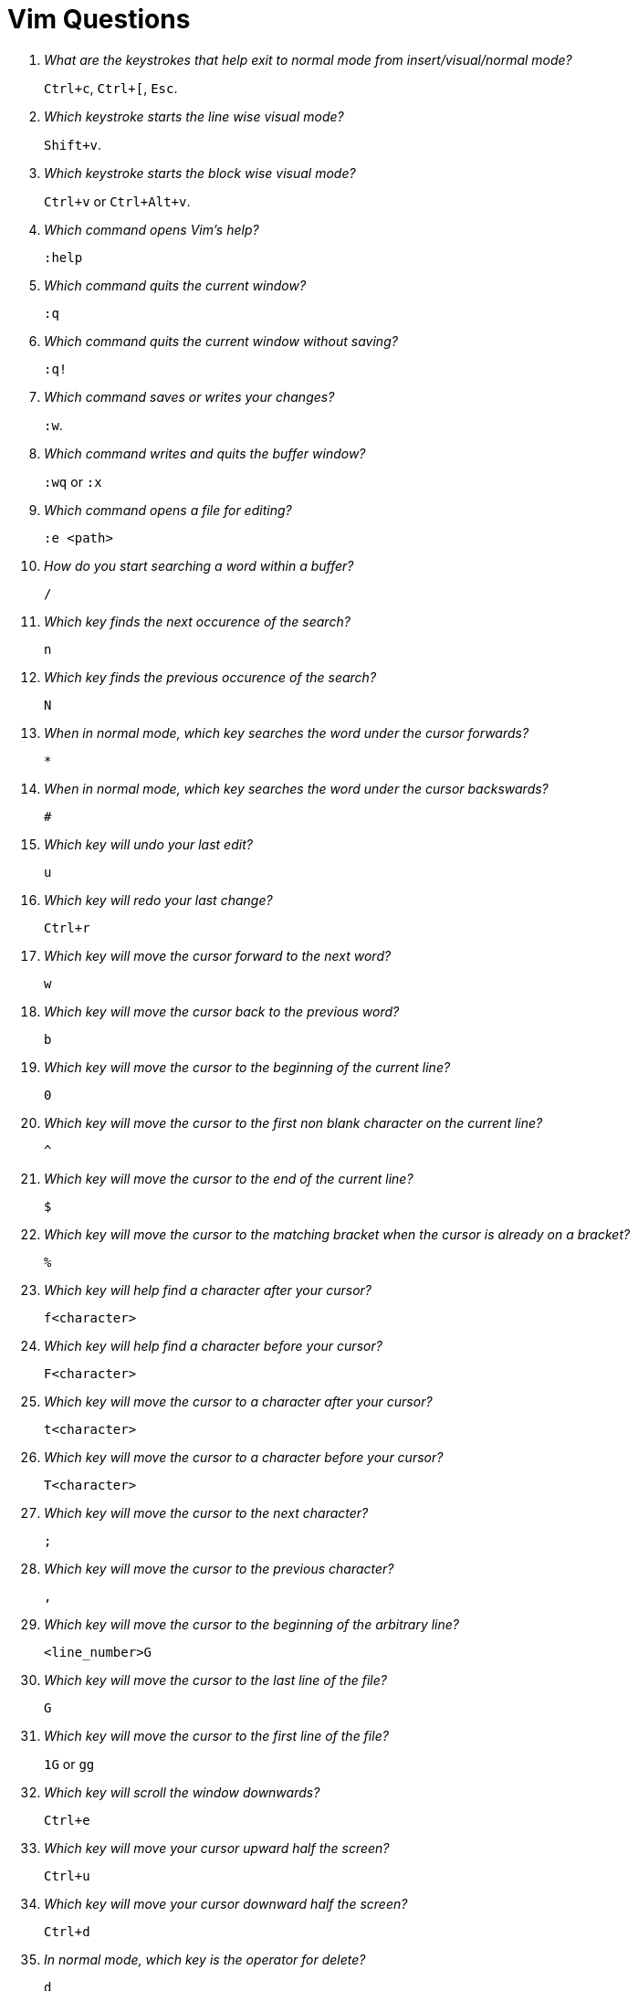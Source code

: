 = Vim Questions

[qanda]
What are the keystrokes that help exit to normal mode from insert/visual/normal mode?::
`Ctrl+c`, `Ctrl+[`, `Esc`.

Which keystroke starts the line wise visual mode?::
`Shift+v`.

Which keystroke starts the block wise visual mode?::
`Ctrl+v` or `Ctrl+Alt+v`.

Which command opens Vim's help?::
`:help`

Which command quits the current window?::
`:q`

Which command quits the current window without saving?::
`:q!`

Which command saves or writes your changes?::
`:w`.

Which command writes and quits the buffer window?::
`:wq` or `:x`

Which command opens a file for editing?::
`:e <path>`

How do you start searching a word within a buffer?::
`/`

Which key finds the next occurence of the search?::
`n`

Which key finds the previous occurence of the search?::
`N`

When in normal mode, which key searches the word under the cursor forwards?::
`*`

When in normal mode, which key searches the word under the cursor backswards?::
`#`

Which key will undo your last edit?::
`u`

Which key will redo your last change?::
`Ctrl+r`

Which key will move the cursor forward to the next word?::
`w`

Which key will move the cursor back to the previous word?::
`b`

Which key will move the cursor to the beginning of the current line?::
`0`

Which key will move the cursor to the first non blank character on the current line?::
`^`

Which key will move the cursor to the end of the current line?::
`$`

Which key will move the cursor to the matching bracket when the cursor is already on a bracket?::
`%`

Which key will help find a character after your cursor?::
`f<character>`

Which key will help find a character before your cursor?::
`F<character>`

Which key will move the cursor to a character after your cursor?::
`t<character>`

Which key will move the cursor to a character before your cursor?::
`T<character>`

Which key will move the cursor to the next character?::
`;`

Which key will move the cursor to the previous character?::
`,`

Which key will move the cursor to the beginning of the arbitrary line?::
`<line_number>G`

Which key will move the cursor to the last line of the file?::
`G`

Which key will move the cursor to the first line of the file?::
`1G` or `gg`

Which key will scroll the window downwards?::
`Ctrl+e`

Which key will move your cursor upward half the screen?::
`Ctrl+u`

Which key will move your cursor downward half the screen?::
`Ctrl+d`

In normal mode, which key is the operator for delete?::
`d`

In normal mode, which key is the operator for change?::
`c`

In normal mode, which key is the operator for yank (copy)?::
`y`

In normal mode, which key is the operator for pasting what you copied?::
`p` or `P`

Which key combination will help delete characters from your cursor to the end of the line?::
`d$` or `D`

Which key combination will delete everything from your cursor to the beginning of the file?::
`dgg`

Which key combination will delete everything in the file?::
`ggdG`

Which key combination will delete the current word under the cursor?::
`diw`

Which key combination will delete the current word under the cursor and switch to insert mode?::
`ciw`

Which key combination will delete inside the paragraph?::
`dip`

Which command unsets an option?::
`:set no<option>`

Which command toggles the option?::
`:set <option>!`

Which command returns the option's value?::
`:set <option>?`

Which command sets the option's value?::
`:set <option> = <value>`

Which command subtracts (in case of number) or deletes (in case of string) an option's value?::
`:set <option>-=<value>`

Which command resets the option to its default value?::
`:set <option>&`

Which command displays the filetype of the current open file?::
`:set filetype?`

Which help command will display more information about options?::
`:help options`

Which help command will display more information about options-list?::
`:help options-list`

What is a buffer?::
A buffer is an open file in memory.

What happens when you close a buffer?::
It goes into hidden state.

When you close a buffer, does it close the file too?::
No. When you close a buffer it does not close the file. The buffer just moves to hidden state.

What are the three different types of buffer states?::
active, hidden, inactive

What is the inactive state of a buffer?::
The buffer is not linked to any file and is not displayed and is empty.

Which command displays the list of open buffers?::
`:buffers`

Which command displays a buffer with a certain name or id?::
`:buffer <ID_or_Name>`

Which command displays the next buffer?::
`:bnext` or `:bn`

Which command displays the previous buffer?::
`:bprevious` or `:bp`

Which command displays the first buffer?::
`:bfirst` or `:bf`

Which command displays the last buffer?::
`:blast` or `:bl`

What is an alternate buffer?::
It is indicated in your buffer list with the symbol `#`.

Which command switches to the alternate buffer?::
`:Ctrl+^`

Which command helps switch to a specific buffer ID?::
`<ID>Ctrl+^`

Which command will you use to switch to a buffer with an ID of 75?::
`75Ctrl+^`

Which command helps apply a command to all buffers?::
`:bufdo <command>`

Which command displays a list of unlisted buffers?::
`:buffers!` or `:ls!`

How do you create a new file in a buffer?::
`:badd <filename>`

How do you delete a buffer with an ID or name?::
`:bdelete <ID_or_Name>`

Write a command that will delete a buffers from ID 1 to ID 10?::
`1,10bdelete`

Write a command that will delete all buffers?::
`%bdelete`

Which help command will display information about buffers?::
`:help buffers` and `:help :buffers`

What is a window?::
It is a space you can use to display the contents of a buffer.

How can you split the current window horizontally?::
`Ctrl+W s`

How can you split the current window vertically?::
`Ctrl+W v` or `Ctrl+Alt+W v`

How can you split the current window with the alternate file?::
`Ctrl+W ^`

How will split the current window with the buffer of id `<ID>`?::
`<buffer_id>Ctrl+W`

How will you move the cursor to the bottom window?::
`Ctrl+W j`

How will you move the cursor to the top window?::
`Ctrl+W k`

How will you move the cursor to the left window?::
`Ctrl+W h`

How will you move the cursor to the right window?::
`Ctrl+W l`

How will you rotate the window?::
`Ctrl+W r`

How will you exchange with the next window?::
`Ctrl+W x`

How will you resize windows for them to fit on the screen with the same size?::
`Ctrl+W =`

How will you decrease a window's height?::
`Ctrl+W -`

How will you increase a window's height?::
`Ctrl+W +`

How will you quit the current window?::
`:q`

How will you quit the current window with an unsaved buffer?::
`:q!`

What are tabs?::
Tabs are a container for a bunch of windows.

Are tabs in nvim the same as tabs in an IDE?::
No they are a different concept.

How do you open a new tab?::
`:tabnew` or `:tabe`

How do you close the current tab?::
`:tabclose` or `:tabc`

How do you close every other tab except the current one?::
`:tabonly` or `:tabo`

How do you go to the next tab?::
`gt`

How do you go to the previous tab?::
`gT`

How do you go to the first tab?::
`1gT`

What is an argument list?::
The argument list allows you to organize your open files.

How can you create a new keystroke mapping for NORMAL mode?::
`:nmap`

How will you create a new keystroke mapping for INSERT mode?::
`:imap`

How will you create a new keystroke mapping for VISUAL mode?::
`:xmap`

How will you create a new keystroke mapping for COMMAND-LINE mode?::
`:cmap`

How will you create a non recursive keystroke mapping for NORMAL mode?::
`:nnoremap`

How will you create a non recursive keystroke mapping for INSERT mode?::
`:inoremap`

How will you create a non recursive keystroke mapping for VISUAL mode?::
`:vnoremap`

How will you create a non recursive keystroke mapping for COMMAND-LINE mode?::
`:cnoremap`

How will you define the character Space while creating keystroke mappings?::
`<space>`

How will you define `Ctrl+W` while creating keystroke mappings?::
`c-w`

How will you define carriage return (Enter) while creating keystroke mappings?::
`<cr>`

How will you define the escape character while creating keystroke mappings?::
`<esc>`

What is the help command that will give more information about keys?::
`:help key-notation`

How will you jump to the previous cursor position in the jump list?::
`Ctrl+o`

How will you jump to the next cursor position in the jump list?::
`Ctrl+i`

How can you display your jump list?::
`:jumps`

What is a jump list?::
Each time we use a jump motion, the position of the cursor before the jump is saved in the jump list.

What is a change list?::
Each time you insert something the position of the cursor is saved in the change list.

How will you jump to the next change in the change list?::
`g;`

How will you jump to the previous change in the change list?::
`g,`

How will you jump to the start of a method?::
`[m`

How will you jump to the end of a method?::
`]m`

How will you repeat the last change?::
`.`

How will you repeat the last command executed?::
`@:`

What are the steps to create a macro?::
. `q<lowercase_letter>` - Begins the capturing of keystrokes.
. `q` - stops the capture of keystrokes.
. `@<lowercase_letter>` - Executes the keystrokes.

How will you repeat the previous command?::
`@@`

What is the suggested best practice to create a new mapping?::
To use a special key called the _leader_ key.

How do you set a leader key?::
Set the variable mapleader to your leader key. +
`:let mapleader = "<space>"`

Remap the `:bn` command to use the leader key `<space>`?::
`:let mapleader = "<space>"` +
`:nnoremap <leader>bn :bn<cr>`

What is the command to open the help file for more information on mapping?::
`:help mapping`

What is the command to open the help file for more information on leader?::
`:help leader`

Which command opens the command line history?::
`q:`

Which command opens the search feature for the history?::
`q/` and `q?`

Which command opens a command line history while in COMMAND LINE mode?::
`Ctrl+f`

Which command also opens the command line history?::
`:history`

Which command opens the help for the command line window?::
`:help cmdline-window`

Which command opens the help for the history command?::
`:help 'history'`

How can you represent a line number range?::
`<number>` - Any number `<number>` in your range refers to a line number.

How can you represent the current line in a range?::
`.` - represents a current line in a range.

How can you represent the last line of the current buffer in a range?::
`$` - represents the last line of the current buffer.

How can you represent the entire file in a range?::
`%` - represents the entire file (same as `1,$`).

How can you represent the last selection you made during the last VISUAL mode in a range?::
`*` - use the last selection you've made during the last VISUAL mode.

Write a command that will delete lines 1 to 40?::
`:1,40d`

Write a command that will delete from the second line till the end of the file?::
`:2,$d`

Write a command that will delete from the current line till the end of the file?::
`:.,$d`

Write a command that will delete every line of a file?::
`:%d`

What are quickfix lists?::
A quickfix list is a set of positions in one or multiple files.

What happens when you run the command `:vimgrep hello *`?::
. It will search the pattern "hello" in every file of your working directory.
. It will populate a quickfix list with every position matching your pattern "hello".
. It will move your cursor to the first position of the quickfix list.

What is a quickfix list often used for?::
The quickfix list is often used to display specific errors in a codebase, often spit out from a compiler or a linter.

Which command will display the current quickfix list?::
`:cl` or `:clist`

Which command will move to the `<number>` entry of the current quickfix list?::
`:cc <number>`

Which command will move to the next entry of the current quickfix list?::
`cnext` or `:cn`

Which command will move to the previous entry of the current quickfix list?::
`:cprevious` or `:cp`

Which command will move to the first entry of the current quickfix list?::
`:cfirst` or `:cfir`

Which command will move to the last entry of the current quickfix list?::
`:clast` or `:clas`

How will you execute a command `<cmd>` on each valid entry of the current quickfix list?::
`:cdo <cmd>`

How can you create a quickfix list using the result of a Vimscript extension `<expr>`?::
`:cexpr <expr>` or `:cex <expr>`

Which command will empty your current quickfix list?::
`:cex []`

Which command will populate your quickfix list with the output of any shell command like `ls`?::
`:cex system("ls")`

How can you append the result of a vimscript expression to the current quickfix list?::
`:caddexpr <expr>` or `:cadde <expr>`

Which command opens the current quickfix list in a new buffer window?::
`:copen` or `:cope`

What is a location list?::
A location list is similar to a quickfix list, except that a location list is local to a window and a quickfix list is global to your Vim instance. +
You can have one location list per open window. +
You can have access to only one quickfix list.


What is a register??::
Registers are places where you can read and write some text. +
Think of them as Vim's clipboard.

How will you display the contents of a register?::
`:registers` or `:reg`

Which keystroke specifies the register `<reg>` to be read or written?::
`"<reg>`

How will you write to a register?::
To write to a register:
* Hit `"a` in NORMAL mode to specify what register you want to write on.
* Yank, change or delete some content to write it to register `a`.
** for example, by using `dd` in normal mode.

How will you read from a register `a`?::
* Hit `"a` in NORMAL mode to specify what register you want to read.
* Use a put keystroke in NORMAL mode to spit out the content of the register in your current buffer.
** An example of a put keystroke is a `P` or `p` command.

How many types of registers are there in Vim?::
There are 10 different types of registers.

What does the unnamed register contain?::
It contains the last deleted, changed, or yanked content even if one register is specified.

How will you paste content present in the unnamed register?::
`""p`

What does the `0` numbered register contain?::
The content of the last yank.

How will you paste content present in the last yank using a register?::
`"0`

What do the numbered registers `1` to `9` contain?::
They contain the content you have deleted or changed.
+
. Each time you delete or change content, it will be added to register `1`.
. The previous content of the register `1` will be assigned to register `2`, the previous content of `2` to `3`...
. When something is added to the register `1`, the content of the register `9` is lost.
+
None of these registers are written if you've specified one before with the keystroke `"`.

What is the small delete register?::
The `-` register. +
It contains any deleted or changed content smaller than one line. +
It is not written if you specified a register with `"`.

What are named registers?::
They range from `a` to `z`. +
Vim will never write to them if you do not specify the keystroke `"`. +
You can use the uppercase name of each register to append to it (instead of over-writing it).

What are read only registers?::
They are `".`, `"%` and `":`. +

* `.` contains the last inserted text.
* `%` contains the name of the current file.
* `:` contains the most recent command line executed. 

What is an alternate buffer register?::
It is `#`. +
It contains the alternate buffer for the current window.

What is an expression register?::
It is `"=`.
It stores the result of an expression.

What are the selection registers?::
They are `"+` and `"*`.

* `+` is synchronized with the system clipboard.
* `*` is synchronized with the selection clipboard (only on *nix systems).

What is a black hole register?::
It is the `"_` register. +
Everything written in there will disappear forever.

What is the last search pattern register?::
This register contains your last search. +
It is the `"/` register.

What gets output when the put command is used without specifying the register?::
It will output the unnamed register by default.

What happens when you add the line `clipboard+=unnamedplus` to your vimrc?::
In this case, the content you change, delete, or yank will go directly in the unnamed register and the `+` register. 

Using the put commands will directly output the `+` register too.

Many find it useful to access the OS clipboard more easily, without the need to specify the `+` register for reading and writing it.

How can you append to your macro recording?::
. Hit `qa` and record whatever keystrokes you want.
. Stop the recording by hitting `q` again.
. You realize that you forgot a couple of keystrokes.
. Execute your keystrokes to be sure you are at the last position of your recording.
. Hit `qA` to _append_ to your register `a`.
. When you are done, hit `q` again.

How can you paste or use the content of a register in INSERT mode or COMMAND LINE mode?::
`Ctrl+R<reg>` to put the content of `<reg>` in your current buffer.


What is an expression register?::
It can evaluate custom functions that you have defined while staying in insert mode.

Give an example of how you can use an expression register?::
. Switch to INSERT mode and hit keystroke `Ctrl+r =`.
. You will move to the Vim's command line.
. Type any vimscript expression you want, like `system("ls")` or `4+4`.
. Hit `Enter` to run the expression.
. The output of the shell command `ls` is directly inserted in the buffer.

How can you clear a register?::
`qaq` +
Beginning a recording also deletes everything which is in this register. +
So you need to just stop the recording by hitting q again to have an empty register.


What is a substitution?::
A substitution is a way to replace some content with some other content, using a range and a count. +
The count will decide how many lines is affected by your substitution from the last line of your range.

What is the default range of a substitution command?::
The default range is the current line if you do not specify it.

What is the pattern of the substitution command?::
`:s/pattern/replacement/flags`

* *pattern* is the search you want to match.
* *replacement* will replace the first match of the pattern on each line.
* *flag* modify the behaviour of the command.

Is the *replacement* mandatory in a substitution command?::
No, if you omit it, the substitute command will delete the pattern matched.
